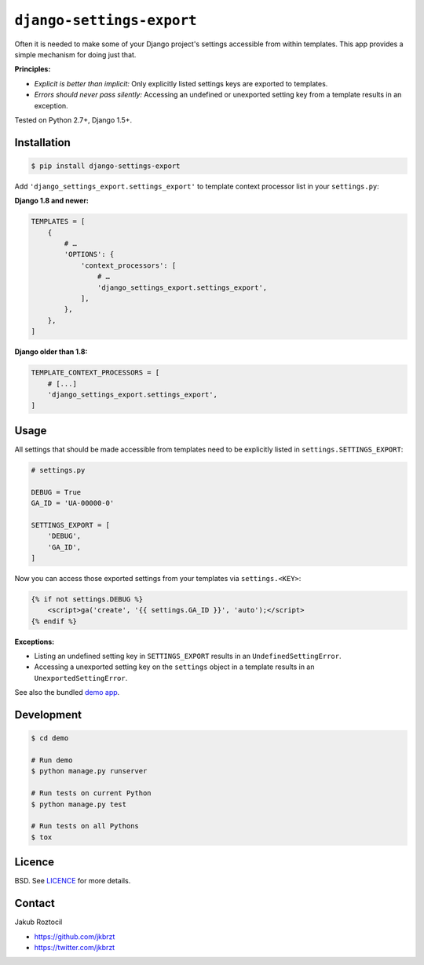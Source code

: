 ``django-settings-export``
##########################


|version| |travis| |coverage|


Often it is needed to make some of your Django project's settings
accessible from within templates. This app provides a simple mechanism
for doing just that.


**Principles:**

* *Explicit is better than implicit:* Only explicitly listed
  settings keys are exported to templates.
* *Errors should never pass silently:* Accessing an undefined
  or unexported setting key from a template results in an exception.


Tested on Python 2.7+, Django 1.5+.


Installation
============

.. code-block:: bash

    $ pip install django-settings-export


Add ``'django_settings_export.settings_export'`` to
template context processor list in your ``settings.py``:

**Django 1.8 and newer:**

.. code-block:: python

    TEMPLATES = [
        {
            # …
            'OPTIONS': {
                'context_processors': [
                    # …
                    'django_settings_export.settings_export',
                ],
            },
        },
    ]

**Django older than 1.8:**

.. code-block:: python

    TEMPLATE_CONTEXT_PROCESSORS = [
        # [...]
        'django_settings_export.settings_export',
    ]



Usage
=====

All settings that should be made accessible from templates need to be
explicitly listed in ``settings.SETTINGS_EXPORT``:


.. code-block:: python

    # settings.py

    DEBUG = True
    GA_ID = 'UA-00000-0'

    SETTINGS_EXPORT = [
        'DEBUG',
        'GA_ID',
    ]



Now you can access those exported settings from your templates
via ``settings.<KEY>``:


.. code-block:: html

    {% if not settings.DEBUG %}
        <script>ga('create', '{{ settings.GA_ID }}', 'auto');</script>
    {% endif %}


**Exceptions:**

* Listing an undefined setting key in ``SETTINGS_EXPORT`` results in an
  ``UndefinedSettingError``.
* Accessing a unexported setting key on the ``settings`` object in a template
  results in an ``UnexportedSettingError``.


See also the bundled
`demo app <https://github.com/jkbrzt/django-settings-export/tree/master/demo>`_.

Development
===========

.. code-block:: bash

    $ cd demo

    # Run demo
    $ python manage.py runserver

    # Run tests on current Python
    $ python manage.py test

    # Run tests on all Pythons
    $ tox


Licence
=======

BSD. See `LICENCE <https://github.com/jkbrzt/django-settings-export/tree/master/LICENCE>`_ for more details.


Contact
=======


Jakub Roztocil

* https://github.com/jkbrzt
* https://twitter.com/jkbrzt


.. |travis| image:: https://api.travis-ci.org/jkbrzt/django-settings-export.svg
    :target: http://travis-ci.org/jkbrzt/django-settings-export
    :alt: Build Status of the master branch


.. |version| image:: https://badge.fury.io/py/django-settings-export.svg
    :target: https://pypi.python.org/pypi/django-settings-export
    :alt: PyPi

.. |coverage| image:: https://img.shields.io/coveralls/jkbrzt/django-settings-export.svg?branch=master
    :target: https://coveralls.io/r/jkbrzt/django-settings-export?branch=master
    :alt: Coverage



